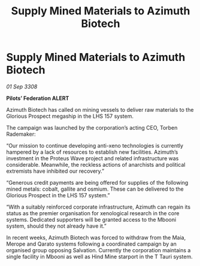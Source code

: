:PROPERTIES:
:ID:       f9a4d453-0f75-4dc4-ba99-a8451f706760
:END:
#+title: Supply Mined Materials to Azimuth Biotech
#+filetags: :galnet:

* Supply Mined Materials to Azimuth Biotech

/01 Sep 3308/

*Pilots’ Federation ALERT* 

Azimuth Biotech has called on mining vessels to deliver raw materials to the Glorious Prospect megaship in the LHS 157 system. 

The campaign was launched by the corporation’s acting CEO, Torben Rademaker: 

“Our mission to continue developing anti-xeno technologies is currently hampered by a lack of resources to establish new facilities. Azimuth’s investment in the Proteus Wave project and related infrastructure was considerable. Meanwhile, the reckless actions of anarchists and political extremists have inhibited our recovery.” 

“Generous credit payments are being offered for supplies of the following mined metals: cobalt, gallite and osmium. These can be delivered to the Glorious Prospect in the LHS 157 system.” 

“With a suitably reinforced corporate infrastructure, Azimuth can regain its status as the premier organisation for xenological research in the core systems. Dedicated supporters will be granted access to the Mbooni system, should they not already have it.” 

In recent weeks, Azimuth Biotech was forced to withdraw from the Maia, Merope and Qarato systems following a coordinated campaign by an organised group opposing Salvation. Currently the corporation maintains a single facility in Mbooni as well as Hind Mine starport in the T Tauri system.
